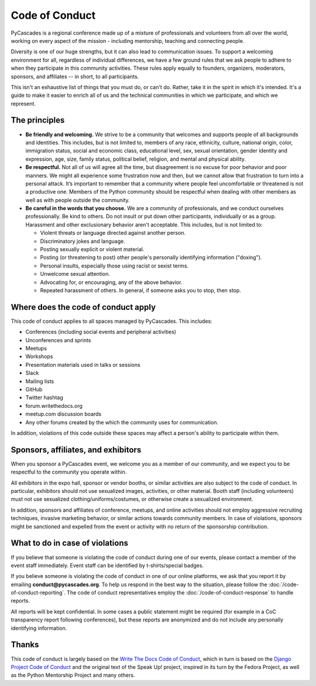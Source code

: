 Code of Conduct
===============

PyCascades is a regional conference made up of a mixture of professionals and
volunteers from all over the world, working on every aspect of the mission -
including mentorship, teaching and connecting people.

Diversity is one of our huge strengths, but it can also lead to communication issues. To support a welcoming environment for all, regardless of individual differences, we have a few ground rules that we ask people to adhere to when they participate in this community activities. These rules apply equally to founders, organizers, moderators, sponsors, and affiliates -- in short, to all participants.

This isn't an exhaustive list of things that you must do, or can't do. Rather, take it in the spirit in which it's intended. It's a guide to make it easier to enrich all of us and the technical communities in which we participate, and which we represent.


The principles
~~~~~~~~~~~~~~

* **Be friendly and welcoming.** We strive to be a community that welcomes and supports people of all backgrounds and identities. This includes, but is not limited to, members of any race, ethnicity, culture, national origin, color, immigration status, social and economic class, educational level, sex, sexual orientation, gender identity and expression, age, size, family status, political belief, religion, and mental and physical ability.

* **Be respectful.** Not all of us will agree all the time, but disagreement is no excuse for poor behavior and poor manners. We might all experience some frustration now and then, but we cannot allow that frustration to turn into a personal attack. It’s important to remember that a community where people feel uncomfortable or threatened is not a productive one. Members of the Python community should be respectful when dealing with other members as well as with people outside the community.

* **Be careful in the words that you choose.** We are a community of professionals, and we conduct ourselves professionally. Be kind to others. Do not insult or put down other participants, individually or as a group. Harassment and other exclusionary behavior aren't acceptable. This includes, but is not limited to:

  * Violent threats or language directed against another person.
  * Discriminatory jokes and language.
  * Posting sexually explicit or violent material.
  * Posting (or threatening to post) other people's personally identifying information ("doxing").
  * Personal insults, especially those using racist or sexist terms.
  * Unwelcome sexual attention.
  * Advocating for, or encouraging, any of the above behavior.
  * Repeated harassment of others. In general, if someone asks you to stop, then stop.


Where does the code of conduct apply
~~~~~~~~~~~~~~~~~~~~~~~~~~~~~~~~~~~~

This code of conduct applies to all spaces managed by PyCascades. This includes:

* Conferences (including social events and peripheral activities)
* Unconferences and sprints
* Meetups
* Workshops
* Presentation materials used in talks or sessions
* Slack
* Mailing lists
* GitHub
* Twitter hashtag
* forum.writethedocs.org
* meetup.com discussion boards
* Any other forums created by the which the community uses for communication.

In addition, violations of this code outside these spaces may affect a person's ability to participate within them.


Sponsors, affiliates, and exhibitors
~~~~~~~~~~~~~~~~~~~~~~~~~~~~~~~~~~~~

When you sponsor a PyCascades event, we welcome you as a member of our community, and we expect you to be respectful to the community you operate within.

All exhibitors in the expo hall, sponsor or vendor booths, or similar activities are also subject to the code of conduct. In particular, exhibitors should not use sexualized images, activities, or other material. Booth staff (including volunteers) must not use sexualized clothing/uniforms/costumes, or otherwise create a sexualized environment.

In addition, sponsors and affiliates of conference, meetups, and online activities should not employ aggressive recruiting techniques, invasive marketing behavior, or similar actions towards community members. In case of violations, sponsors might be sanctioned and expelled from the event or activity with no return of the sponsorship contribution.


What to do in case of violations
~~~~~~~~~~~~~~~~~~~~~~~~~~~~~~~~

If you believe that someone is violating the code of conduct during one of our events, please contact a member of the event staff immediately. Event staff can be identified by t-shirts/special badges.

If you believe someone is violating the code of conduct in one of our online platforms, we ask that you report it by emailing **conduct@pycascades.org**. To help us respond in the best way to the situation, please follow the :doc:`/code-of-conduct-reporting`. The code of conduct representatives employ the :doc:`/code-of-conduct-response` to handle reports.

All reports will be kept confidential. In some cases a public statement might be required (for example in a CoC transparency report following conferences), but these reports are anonymized and do not include any personally identifying information.


Thanks
~~~~~~

This code of conduct is largely based on the `Write The Docs Code of Conduct <http://www.writethedocs.org/code-of-conduct/>`_, which in turn is based on the `Django Project Code of Conduct <https://www.djangoproject.com/conduct/>`_ and the original text of the Speak Up! project, inspired in its turn by the Fedora Project, as well as the Python Mentorship Project and many others.
